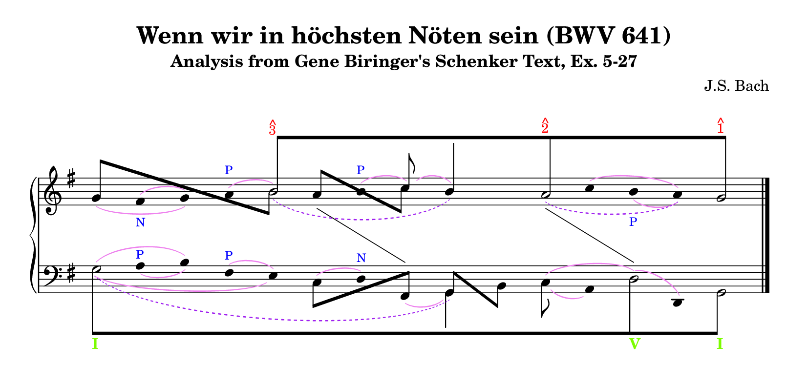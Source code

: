 % -*-coding: utf-8 -*-

\version "2.19.21"


\header{
  composer = "J.S. Bach"
  title = "Wenn wir in höchsten Nöten sein (BWV 641)"
  subtitle = "Analysis from Gene Biringer's Schenker Text, Ex. 5-27"
  enteredby = "Kris Shaffer, Werner Lemberg"
}


setup = { \oneVoice
          \override NoteColumn.ignore-collision = ##t }


% Some remarks.
%
% - Number `i' in the comments below gives the `i'th column in the graph.
%   Rhythmically, every column is (arbitrarily) represented as an eighth.
%   In total, the graph has 15 columns.
%
% - Using `\stemUp' and `\stemDown' influences the positioning of slurs even
%   if `\omit Stem' disables printing of stems.
%
% - Since each layer of the Schenker graph uses `\\' to create a new voice
%   it is not necessary to undo `\omit' or `\hide' commands.  The same holds
%   for overridden properties.
%
%   The `price' for using `\\' is to call the above-defined macro `\setup'
%   at the beginning of each voice to undo horizontal voice shifts and to
%   make LilyPond ignore collisions.
%
% - Trailing (musical) skips in voices are omitted.


rightHand = {
  \clef treble
  \key g \major

  <<
    {
      \setup
      % This produces half notes as note heads of eighths.
      \override NoteHead.duration-log = #1

  % 1
      s2
  % 5
      b'8\tweak positions #'(8 . 8) ^[
        ^\markup { \override #'(baseline-skip . 0.8)
                   \column { \with-color #red \small { ^ 3 } } }
      s4.
  % 9
      s4 a'8
        ^\markup { \override #'(baseline-skip . 0.8)
                   \column { \with-color #red \small { ^ 2 } } }
      s8
  % 13
      s4 g'8]
        ^\markup { \override #'(baseline-skip . 0.8)
                   \column { \with-color #red \small { ^ 1 } } }
    }
  \\
    {
      \setup
      \override Slur.color = #(x11-color "purple")
      \stemUp
      \omit Stem
      \hide NoteHead
      \slurDashed

  % 1
      s2
  % 5
      b'2\tweak height-limit #6 _(
  % 9
      b'4)
      a'4\tweak height-limit #3.25 _(
  % 13
      s8
      a'4)
    }
  \\
    {
      \setup

  % 1
      \stemUp
      g'8\tweak positions #'(4.5 . -3.25) -[ s4.
  % 5
      \stemDown
      \once \hide NoteHead
      b'8]
      \stemUp
      a'8\tweak positions #'(3 . -3) -[ s
      \stemDown
      c''8]
    }
  \\
    {
      \setup
      \override Slur.color = #(x11-color "violet")

  % 1
      \stemDown
      \omit Stem
      \omit Flag
      s8 fis'^(_\markup { \with-color #blue \tiny N } g')
      a'8^(^\markup { \with-color #blue \tiny P }
  % 5
      \hideNotes
      b'4)
      \unHideNotes
      \once \override TextScript.outside-staff-priority = ##f
      b'8^(^\markup { \with-color #blue \tiny P }
      \undo \omit Stem
      \undo \omit Flag
      \stemUp
      \override Stem.length = #10
      c''8)^(
  % 9
      \override Stem.length = #14
      b'4) s8
      \stemDown
      \omit Stem
      \omit Flag
      c''8^(
  % 13
      b'8_\markup { \with-color #blue \tiny P } a')
    }
  \\
    {
      \setup
      \override Slur.color = #(x11-color "violet")

  % 1
      \stemUp
      \omit Stem
      \omit Flag
      g'8_( fis' g'4)
  % 5
      s2
  % 9
      s2
  % 13
      b'8_( a')
    }
  \\
    {
      \setup
      \omit Stem
      \hide NoteHead

  % 1
      s2
  % 5
      s8 d'4
      \change Staff = "LH"
      b4
    }
  \\
    {
      \setup
      \omit Stem
      \hide NoteHead

  % 1
      s2
  % 5
      s2
  % 9
      s4
      d'4
      \change Staff = "LH"
  % 13
      b4
    }
  >>

  \bar "|."
}


leftHand = {
  \clef bass
  \key g \major

  <<
    {
      \setup
      % This produces half notes as note heads of eighths.
      \override NoteHead.duration-log = #1

  % 1
      g8\tweak positions #'(-8 . -8) _[
        _\markup { \with-color #(x11-color 'LawnGreen) \bold I }
      s4.
  % 5
      s2
  % 9
      s2
  % 13
      d8_\markup { \with-color #(x11-color 'LawnGreen) \bold V }
      s8
      g,8]_\markup { \with-color #(x11-color 'LawnGreen) \bold I }
    }
  \\
    {
      \setup
      \override Slur.color = #(x11-color "violet")
      \stemUp
      \hide Stem
      \hide Flag

  % 1
      s8
      \once \override TextScript.outside-staff-priority = ##f
      \once \override TextScript.padding = #1
      a8_(^\markup { \with-color #blue \tiny P } b)
      \stemDown
      fis8^(^\markup { \with-color #blue \tiny P }
  % 5
      e8)
      c8\tweak height-limit #1.5 ^(
      d8)^\markup { \with-color #blue \tiny N }
      \stemUp
      fis,8_(
  % 9
      \undo \hide Stem
      \undo \hide Flag
      \override Stem.length = #10
      \stemDown
      g,4)
      c8_(
      \hide Stem
      \hide Flag
      a,8)
  % 13
      \once \hide NoteHead
      d8^( d,)
    }
  \\
    {
      \setup
      \override Slur.color = #(x11-color "violet")

  % 1
      \hide Stem
      \hide Flag
      \hide NoteHead
      g4\tweak height-limit #4 ^( b8) s8
  % 5
      s8
      \undo \hide Stem
      \undo \hide NoteHead
      \override Beam.positions = #'(-4 . 1)
      \stemDown
      c8[ s
      \stemUp
      fis,8]
  % 9
      \override Beam.positions = #'(1 . -4)
      g,8[
      \stemDown
      b,8]
      \hide Stem
      \hide NoteHead
      c8^( s
  % 13
      d4)
    }
  \\
    {
      \setup
      \override Slur.color = #(x11-color "violet")
      \hide Stem
      \hide NoteHead

  % 1
      g2\tweak height-limit #3 _(
  % 5
      e4)
    }
  \\
    {
      \setup
      \override Slur.color = #(x11-color "purple")
      \hide Stem
      \hide NoteHead
      \slurDashed

  % 1
      g2\tweak height-limit #8 _(
  % 5
      s2
  % 9
      g,4)
    }
  >>

  \bar "|."
}


\score {
  \new PianoStaff
  <<
    \new Staff = "RH" \rightHand
    \new Staff = "LH" \leftHand
  >>

  \layout {
    \context {
      \Score
      timing = ##f
      \override StaffGrouper.staff-staff-spacing.basic-distance = #13 }

    \context {
      \Staff
      \remove Time_signature_engraver }

    \context {
      \PianoStaff
      followVoice = ##t }

    \context {
      \Voice
      % We use `VoiceFollower' lines to indicate related columns
      % instead of related voices; we thus avoid vertical offsets.
      \override VoiceFollower.bound-details.left.padding = #0
      \override VoiceFollower.bound-details.right.padding = #0 }
  }
}


\paper {
  indent = 0.0
  ragged-right = ##f
  tagline = ##f
  paper-height = 100\mm

  markup-system-spacing.padding = #4
}
